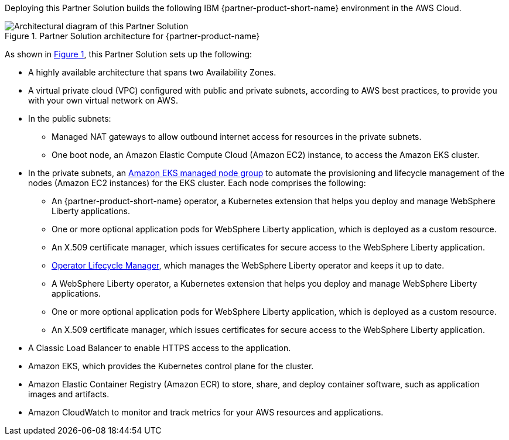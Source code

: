 :xrefstyle: short

Deploying this Partner Solution builds the following IBM {partner-product-short-name} environment in the
AWS Cloud.

[#architecture1]
.Partner Solution architecture for {partner-product-name}
image::../docs/deployment_guide/images/ibm-liberty-eks-architecture_diagram.png[Architectural diagram of this Partner Solution]

As shown in <<architecture1>>, this Partner Solution sets up the following:

* A highly available architecture that spans two Availability Zones.
* A virtual private cloud (VPC) configured with public and private subnets, according to AWS best practices, to provide you with your own virtual network on AWS.
* In the public subnets:
** Managed NAT gateways to allow outbound internet access for resources in the private subnets.
** One boot node, an Amazon Elastic Compute Cloud (Amazon EC2) instance, to access the Amazon EKS cluster.
* In the private subnets, an https://docs.aws.amazon.com/eks/latest/userguide/managed-node-groups.html[Amazon EKS managed node group^] to automate the provisioning and lifecycle management of the nodes (Amazon EC2 instances) for the EKS cluster. Each node comprises the following:
** An {partner-product-short-name} operator, a Kubernetes extension that helps you deploy and manage WebSphere Liberty applications.
** One or more optional application pods for WebSphere Liberty application, which is deployed as a custom resource.
** An X.509 certificate manager, which issues certificates for secure access to the WebSphere Liberty application.
** https://olm.operatorframework.io/[Operator Lifecycle Manager^], which manages the WebSphere Liberty operator and keeps it up to date.
** A WebSphere Liberty operator, a Kubernetes extension that helps you deploy and manage WebSphere Liberty applications.
** One or more optional application pods for WebSphere Liberty application, which is deployed as a custom resource.
** An X.509 certificate manager, which issues certificates for secure access to the WebSphere Liberty application.
* A Classic Load Balancer to enable HTTPS access to the application.
* Amazon EKS, which provides the Kubernetes control plane for the cluster.
* Amazon Elastic Container Registry (Amazon ECR) to store, share, and deploy container software, such as application images and artifacts.
* Amazon CloudWatch to monitor and track metrics for your AWS resources and applications.